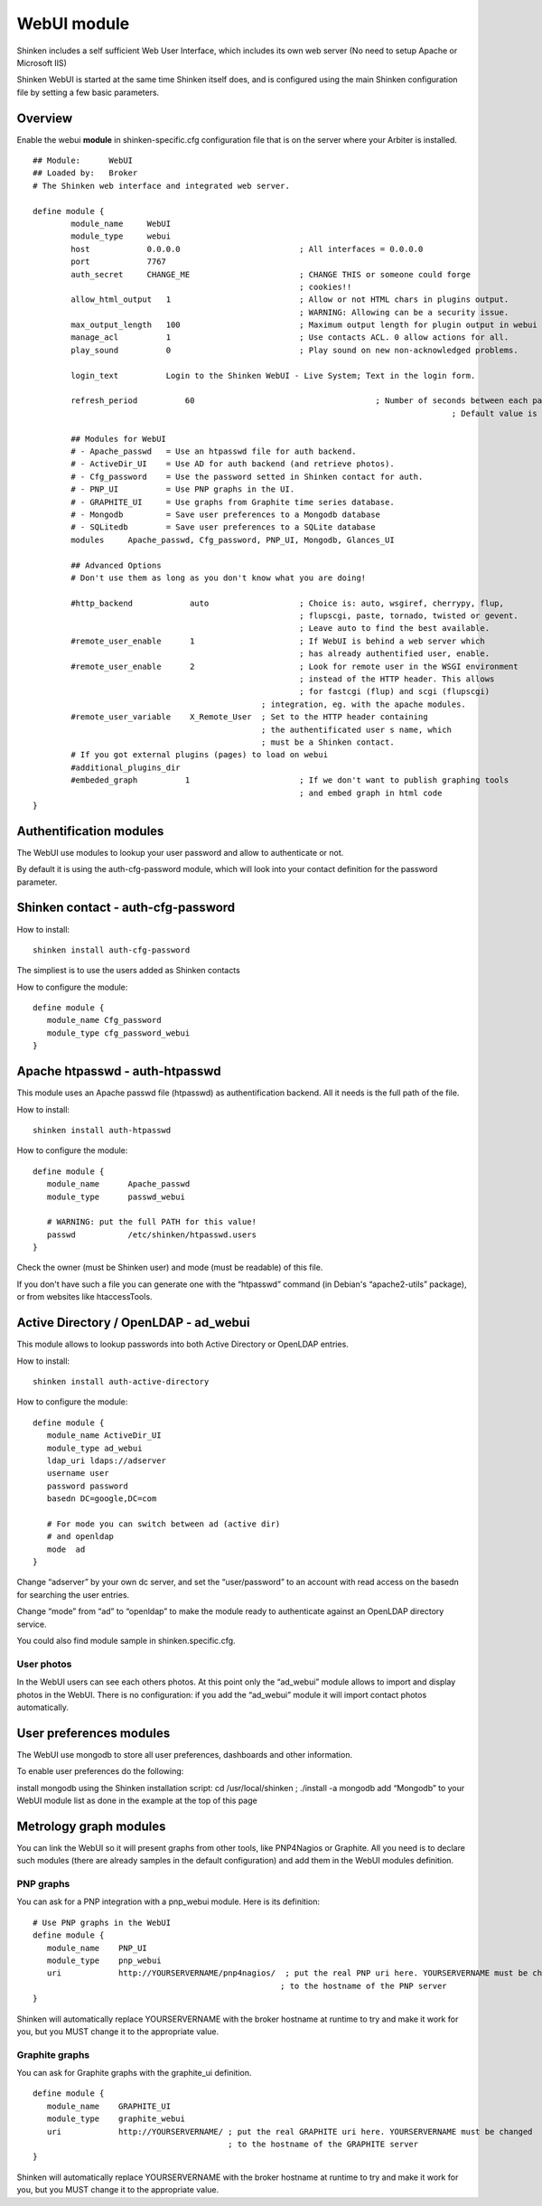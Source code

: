 .. _webui_index:

=======================
WebUI module
=======================

Shinken includes a self sufficient Web User Interface, which includes its own web server (No need to setup Apache or Microsoft IIS)

Shinken WebUI is started at the same time Shinken itself does, and is configured using the main Shinken configuration file by setting a few basic parameters. 

Overview 
=========
Enable the webui **module** in shinken-specific.cfg configuration file that is on the server where your Arbiter is installed.

::

	## Module:      WebUI
	## Loaded by:   Broker
	# The Shinken web interface and integrated web server.

	define module {
		module_name     WebUI
		module_type     webui
		host            0.0.0.0     			; All interfaces = 0.0.0.0
		port            7767
		auth_secret     CHANGE_ME   			; CHANGE THIS or someone could forge
		                            			; cookies!!
		allow_html_output   1       			; Allow or not HTML chars in plugins output.
		                            			; WARNING: Allowing can be a security issue.
		max_output_length   100     			; Maximum output length for plugin output in webui
		manage_acl          1       			; Use contacts ACL. 0 allow actions for all.
		play_sound          0       			; Play sound on new non-acknowledged problems.
		
		login_text          Login to the Shinken WebUI - Live System; Text in the login form.

		refresh_period		60					; Number of seconds between each page refresh
												; Default value is 60 seconds

		## Modules for WebUI
		# - Apache_passwd   = Use an htpasswd file for auth backend.
		# - ActiveDir_UI    = Use AD for auth backend (and retrieve photos).
		# - Cfg_password    = Use the password setted in Shinken contact for auth.
		# - PNP_UI          = Use PNP graphs in the UI.
		# - GRAPHITE_UI     = Use graphs from Graphite time series database.
		# - Mongodb         = Save user preferences to a Mongodb database
		# - SQLitedb        = Save user preferences to a SQLite database
		modules     Apache_passwd, Cfg_password, PNP_UI, Mongodb, Glances_UI

		## Advanced Options
		# Don't use them as long as you don't know what you are doing!

		#http_backend            auto    		; Choice is: auto, wsgiref, cherrypy, flup,
		                                 		; flupscgi, paste, tornado, twisted or gevent.
		                                 		; Leave auto to find the best available.
		#remote_user_enable      1       		; If WebUI is behind a web server which
		                                 		; has already authentified user, enable.
		#remote_user_enable      2       		; Look for remote user in the WSGI environment
		                                 		; instead of the HTTP header. This allows
		                                 		; for fastcgi (flup) and scgi (flupscgi)
		                                        ; integration, eg. with the apache modules.
		#remote_user_variable    X_Remote_User  ; Set to the HTTP header containing
		                                        ; the authentificated user s name, which
		                                        ; must be a Shinken contact.
		# If you got external plugins (pages) to load on webui
		#additional_plugins_dir   
		#embeded_graph          1       		; If we don't want to publish graphing tools
		                                		; and embed graph in html code
	}

Authentification modules
========================

The WebUI use modules to lookup your user password and allow to authenticate or not.

By default it is using the auth-cfg-password module, which will look into your contact definition for the password parameter. 

Shinken contact - auth-cfg-password
====================================

How to install:

::
	
	shinken install auth-cfg-password

The simpliest is to use the users added as Shinken contacts

How to configure the module:

::

	define module {
	   module_name Cfg_password
	   module_type cfg_password_webui
	}

Apache htpasswd - auth-htpasswd
===============================
This module uses an Apache passwd file (htpasswd) as authentification backend. All it needs is the full path of the file.

How to install:

::

	shinken install auth-htpasswd

How to configure the module:

::

	define module {
	   module_name      Apache_passwd
	   module_type      passwd_webui

	   # WARNING: put the full PATH for this value!
	   passwd           /etc/shinken/htpasswd.users
	}

Check the owner (must be Shinken user) and mode (must be readable) of this file.

If you don't have such a file you can generate one with the “htpasswd” command (in Debian's “apache2-utils” package), or from websites like htaccessTools. 

Active Directory / OpenLDAP - ad_webui
======================================
This module allows to lookup passwords into both Active Directory or OpenLDAP entries.

How to install:

::
	
	shinken install auth-active-directory

How to configure the module:

::

	define module {
	   module_name ActiveDir_UI
	   module_type ad_webui
	   ldap_uri ldaps://adserver
	   username user
	   password password
	   basedn DC=google,DC=com

	   # For mode you can switch between ad (active dir)
	   # and openldap
	   mode	 ad
	}

Change “adserver” by your own dc server, and set the “user/password” to an account with read access on the basedn for searching the user entries.

Change “mode” from “ad” to “openldap” to make the module ready to authenticate against an OpenLDAP directory service.

You could also find module sample in shinken.specific.cfg. 

User photos
-----------
In the WebUI users can see each others photos.
At this point only the “ad_webui” module allows to import and display photos in the WebUI. There is no configuration: if you add the “ad_webui” module it will import contact photos automatically.

User preferences modules
========================

The WebUI use mongodb to store all user preferences, dashboards and other information.

To enable user preferences do the following:

install mongodb using the Shinken installation script: cd /usr/local/shinken ; ./install -a mongodb
add “Mongodb” to your WebUI module list as done in the example at the top of this page

Metrology graph modules
=======================

You can link the WebUI so it will present graphs from other tools, like PNP4Nagios or Graphite. All you need is to declare such modules (there are already samples in the default configuration) and add them in the WebUI modules definition.

PNP graphs
----------
You can ask for a PNP integration with a pnp_webui module. Here is its definition:

::

	# Use PNP graphs in the WebUI
	define module {
	   module_name    PNP_UI
	   module_type    pnp_webui
	   uri            http://YOURSERVERNAME/pnp4nagios/  ; put the real PNP uri here. YOURSERVERNAME must be changed
	                                                    ; to the hostname of the PNP server
	}

Shinken will automatically replace YOURSERVERNAME with the broker hostname at runtime to try and make it work for you, but you MUST change it to the appropriate value.

Graphite graphs
----------------
You can ask for Graphite graphs with the graphite_ui definition.

::

	define module {
	   module_name    GRAPHITE_UI
	   module_type    graphite_webui
	   uri            http://YOURSERVERNAME/ ; put the real GRAPHITE uri here. YOURSERVERNAME must be changed
	                                         ; to the hostname of the GRAPHITE server
	}

Shinken will automatically replace YOURSERVERNAME with the broker hostname at runtime to try and make it work for you, but you MUST change it to the appropriate value.

